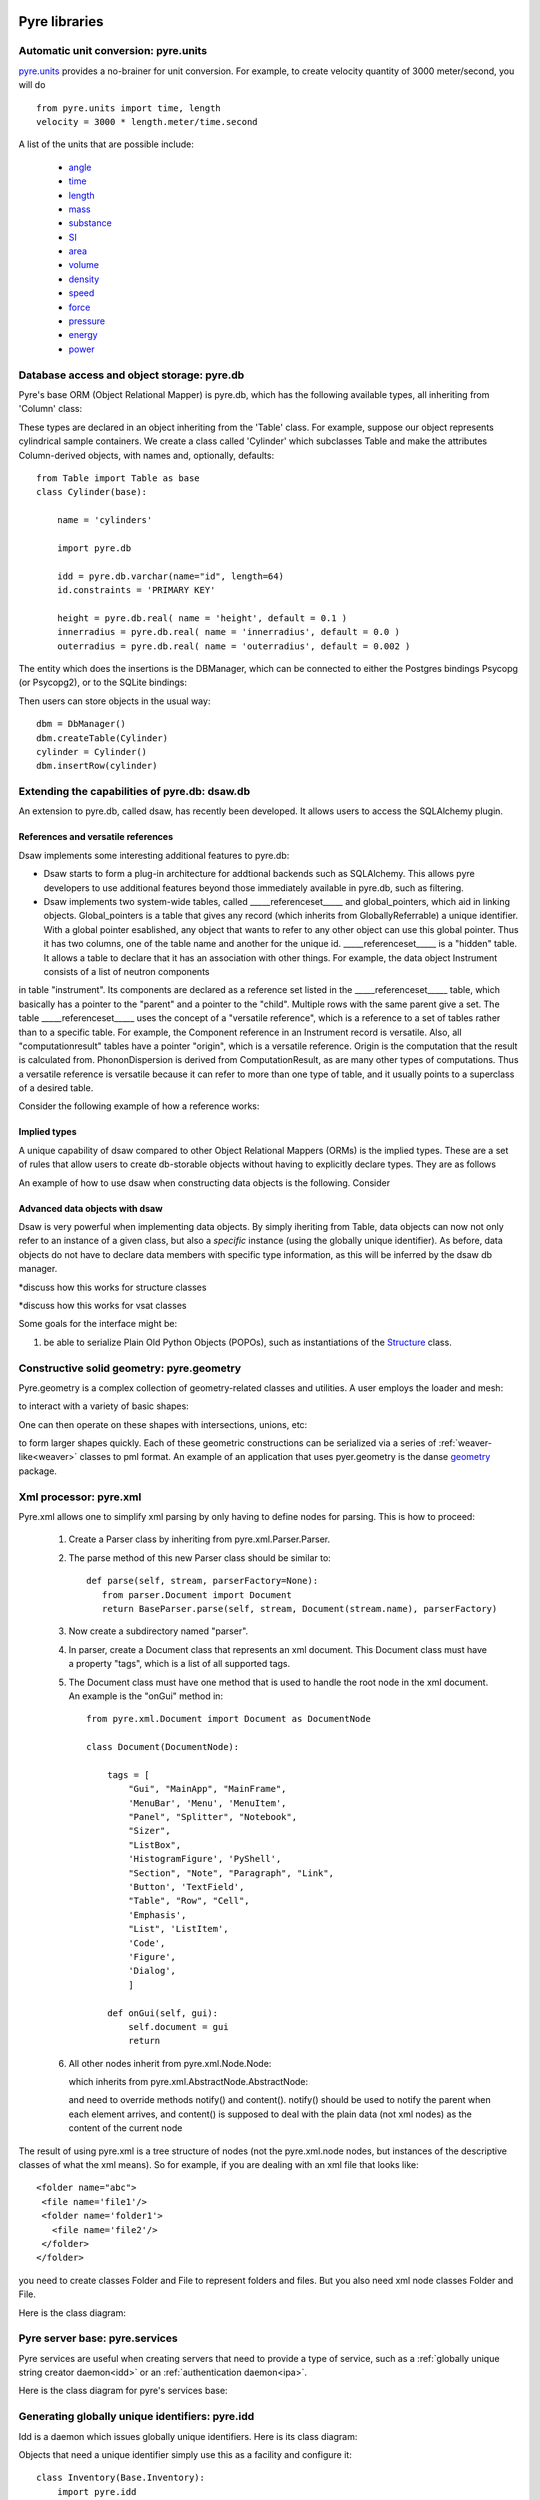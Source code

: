 .. _pyrePackages:

Pyre libraries
==============

.. _pyre-units:

Automatic unit conversion: pyre.units
-------------------------------------

`pyre.units <http://danse.us/trac/pyre/browser/pythia-0.8/packages/pyre/pyre/units>`_ provides a no-brainer for unit conversion. For example, to create velocity quantity of 3000 meter/second, you will do ::


    from pyre.units import time, length
    velocity = 3000 * length.meter/time.second

A list of the units that are possible include:

 * `angle <http://danse.us/trac/pyre/browser/pythia-0.8/packages/pyre/pyre/units/angle.py>`_
 * `time <http://danse.us/trac/pyre/browser/pythia-0.8/packages/pyre/pyre/units/time.py>`_
 * `length <http://danse.us/trac/pyre/browser/pythia-0.8/packages/pyre/pyre/units/length.py>`_
 * `mass <http://danse.us/trac/pyre/browser/pythia-0.8/packages/pyre/pyre/units/mass.py>`_
 * `substance <http://danse.us/trac/pyre/browser/pythia-0.8/packages/pyre/pyre/units/substance.py>`_
 * `SI <http://danse.us/trac/pyre/browser/pythia-0.8/packages/pyre/pyre/units/SI.py>`_
 * `area <http://danse.us/trac/pyre/browser/pythia-0.8/packages/pyre/pyre/units/area.py>`_
 * `volume <http://danse.us/trac/pyre/browser/pythia-0.8/packages/pyre/pyre/units/volume.py>`_
 * `density <http://danse.us/trac/pyre/browser/pythia-0.8/packages/pyre/pyre/units/density.py>`_
 * `speed <http://danse.us/trac/pyre/browser/pythia-0.8/packages/pyre/pyre/units/speed.py>`_
 * `force <http://danse.us/trac/pyre/browser/pythia-0.8/packages/pyre/pyre/units/force.py>`_
 * `pressure <http://danse.us/trac/pyre/browser/pythia-0.8/packages/pyre/pyre/units/pressure.py>`_
 * `energy <http://danse.us/trac/pyre/browser/pythia-0.8/packages/pyre/pyre/units/energy.py>`_
 * `power <http://danse.us/trac/pyre/browser/pythia-0.8/packages/pyre/pyre/units/power.py>`_


.. _pyre-db:

Database access and object storage: pyre.db
-------------------------------------------

Pyre's base ORM (Object Relational Mapper) is pyre.db, which has the following available types, all inheriting from 'Column' class:

.. .. image:: images/PyreDbClassDiagram.png

.. inheritance-diagram:: pyre.db.BigInt pyre.db.Boolean pyre.db.Char pyre.db.Date pyre.db.BigInt pyre.db.Double pyre.db.DoubleArray pyre.db.Integer pyre.db.IntegerArray pyre.db.Interval pyre.db.Real pyre.db.SmallInt pyre.db.Time pyre.db.Timestamp pyre.db.VarChar pyre.db.VarCharArray
   :parts: 1

These types are declared in an object inheriting from the 'Table' class.  For example, suppose our object represents cylindrical sample containers.  We create a class called 'Cylinder' which subclasses Table and make the attributes Column-derived objects, with names and, optionally, defaults::

    from Table import Table as base
    class Cylinder(base):
    
        name = 'cylinders'
    
        import pyre.db
    
        idd = pyre.db.varchar(name="id", length=64)
        id.constraints = 'PRIMARY KEY'
    
        height = pyre.db.real( name = 'height', default = 0.1 )
        innerradius = pyre.db.real( name = 'innerradius', default = 0.0 )
        outerradius = pyre.db.real( name = 'outerradius', default = 0.002 )

.. .. inheritance-diagram:: pyre.db.Table
   :parts: 1
   
The entity which does the insertions is the DBManager, which can be connected to either the Postgres bindings Psycopg (or Psycopg2), or to the SQLite bindings:

.. inheritance-diagram:: pyre.db.Psycopg2 pyre.db.Psycopg pyre.db.SQLite
   :parts: 1 
   
Then users can store objects in the usual way::

    dbm = DbManager()
    dbm.createTable(Cylinder)
    cylinder = Cylinder()
    dbm.insertRow(cylinder)
    

.. _dsaw:

Extending the capabilities of pyre.db: dsaw.db
----------------------------------------------

An extension to pyre.db, called dsaw, has recently been developed.  It allows users to access the SQLAlchemy plugin.

.. inheritance-diagram:: dsaw.db.BackReference dsaw.db.Column dsaw.db.DBManager dsaw.db.GloballyReferrable dsaw.db.QueryProxy dsaw.db.Reference dsaw.db.ReferenceSet dsaw.db.restore dsaw.db.Schemer dsaw.db.Table dsaw.db.Table2SATable dsaw.db.TableRegistry dsaw.db.Time dsaw.db.Time dsaw.db.VersatileReference dsaw.db.WithID
   :parts: 1
   
References and versatile references
^^^^^^^^^^^^^^^^^^^^^^^^^^^^^^^^^^^
   
Dsaw implements some interesting additional features to pyre.db:
        
* Dsaw starts to form a plug-in architecture for addtional backends such as SQLAlchemy.  This allows pyre developers to use additional features beyond those immediately available in pyre.db, such as filtering.

* Dsaw implements two system-wide tables, called _____referenceset_____ and global_pointers, which aid in linking objects. Global_pointers is a table that gives any record (which inherits from GloballyReferrable) a unique identifier. With a global pointer esablished, any object that wants to refer to any other object can use this global pointer.  Thus it has two columns, one of the table name and another for the unique id. _____referenceset_____ is a "hidden" table. It allows a table to declare that it has an association with other things.  For example, the data object Instrument consists of a list of neutron components
in table "instrument".  Its components are declared as a reference set listed in the _____referenceset_____ table, which basically has a pointer to the "parent" and a pointer to the "child".  Multiple rows with the same parent give a set. The table _____referenceset_____ uses the concept of a "versatile reference", which is a reference to a set of tables rather than to a specific table. For example, the Component reference in an Instrument record is versatile.  Also, all "computationresult" tables have a pointer "origin", which is a versatile reference.  Origin is the computation that the result is calculated from. PhononDispersion is derived from ComputationResult, as are many other types of computations. Thus a versatile reference is versatile because it can refer to more than one type of table, and it usually points to a superclass of a desired table.

Consider the following example of how a reference works:







Implied types
^^^^^^^^^^^^^

A unique capability of dsaw compared to other Object Relational Mappers (ORMs) is the implied types.  These are a set of rules that allow users to create db-storable objects without having to explicitly declare types.  They are as follows
 
An example of how to use dsaw when constructing data objects is the following.  Consider 

 
Advanced data objects with dsaw
^^^^^^^^^^^^^^^^^^^^^^^^^^^^^^^

Dsaw is very powerful when implementing data objects.  By simply iheriting from Table, data objects can now not only refer to an instance of a given class, but also a *specific* instance (using the globally unique identifier).  As before, data objects do not have to declare data members with specific type information, as this will be inferred by the dsaw db manager.  

*discuss how this works for structure classes

*discuss how this works for vsat classes

   
Some goals for the interface might be:
        
#. be able to serialize Plain Old Python Objects (POPOs), such as instantiations of the `Structure <http://danse.us/trac/inelastic/wiki/crystal>`_ class.



.. _pyre-geometry:

Constructive solid geometry: pyre.geometry
------------------------------------------

Pyre.geometry is a complex collection of geometry-related classes and utilities.  A user employs the loader and mesh:

.. inheritance-diagram:: pyre.geometry.Loader pyre.geometry.Mesh 
   :parts: 1

.. .. image:: images/PyreGeometryClassDiagram.png

to interact with a variety of basic shapes:

.. inheritance-diagram:: pyre.geometry.solids.Block pyre.geometry.solids.Cone pyre.geometry.solids.Cylinder pyre.geometry.solids.GeneralizedCone pyre.geometry.solids.Prism pyre.geometry.solids.Pyramid pyre.geometry.solids.Sphere pyre.geometry.solids.Torus 
   :parts: 1

.. .. image:: images/PyreGeometrySolidsClassDiagram.png

One can then operate on these shapes with intersections, unions, etc:

.. inheritance-diagram:: pyre.geometry.operations.Difference pyre.geometry.operations.Dilation pyre.geometry.operations.Intersection pyre.geometry.operations.Reflection pyre.geometry.operations.Reversal pyre.geometry.operations.Rotation pyre.geometry.operations.Translation pyre.geometry.operations.Union 
   :parts: 1

to form larger shapes quickly.  Each of these geometric constructions can be serialized via a series of :ref:`weaver-like<weaver>` classes to pml format.  An example of an application that uses pyer.geometry is the danse `geometry <http://dev.danse.us/trac/common/browser/geometry/trunk>`_ package.

.. 2) point me to some pyre.geometry use in your code so i can write a
 brief script...
 This might be helpful:
 http://dev.danse.us/trac/common/browser/geometry/trunk/tests/geometry/geometry_TestCase.py
 The geometry at danse common repo is an extension of pyre geometry.
 Basically it implements some basic visitors. The one tested in that
 testcase is "locate", which tells whether a point is outside, inside,
 or on the border of a shape.


.. _pyre-xml:

Xml processor: pyre.xml  
-----------------------

.. This luban0.1 code, http://dev.danse.us/trac/pyregui/browser/trunk/luban/luban/gml, uses
  pyre.xml to parse xml files. The pyre xml mechanism allows you to
  simplify the xml parsing to just define nodes for parsing (classes in
  http://dev.danse.us/trac/pyregui/browser/trunk/luban/luban/gml/parser).
  Maybe what you can do is to have a simple parser that parse xml
  documents with only two types of nodes, one for a branch-like node,
  one for a leaf-like node.

Pyre.xml allows one to simplify xml parsing by only having to define nodes for parsing.  This is how to proceed:

    1. Create a Parser class by inheriting from pyre.xml.Parser.Parser.
    2. The parse method of this new Parser class should be similar to::
       
        def parse(self, stream, parserFactory=None):
           from parser.Document import Document
           return BaseParser.parse(self, stream, Document(stream.name), parserFactory)
       
    3. Now create a subdirectory named "parser".
    4. In parser, create a Document class that represents an xml document. This Document class must have a property "tags", which is a list of all supported tags.
    5. The Document class must have one method that is used to handle the root node in the xml document. An example is the "onGui" method in::
    
        from pyre.xml.Document import Document as DocumentNode
    
        class Document(DocumentNode):
        
            tags = [
                "Gui", "MainApp", "MainFrame",
                'MenuBar', 'Menu', 'MenuItem',
                "Panel", "Splitter", "Notebook",
                "Sizer",
                "ListBox",
                'HistogramFigure', 'PyShell',
                "Section", "Note", "Paragraph", "Link",
                'Button', 'TextField', 
                "Table", "Row", "Cell",
                'Emphasis',
                "List", 'ListItem',
                'Code',
                'Figure',
                'Dialog',
                ]
        
            def onGui(self, gui):
                self.document = gui
                return

    6. All other nodes inherit from pyre.xml.Node.Node:
                
       .. literalinclude:: ../packages/pyre/pyre/xml/Node.py
          :lines: 15-20
          
       which inherits from pyre.xml.AbstractNode.AbstractNode:
                
       .. literalinclude:: ../packages/pyre/pyre/xml/Node.py
          :lines: 15-20
            
       and need to override methods notify() and content(). notify() should be used to notify the parent when each element arrives, and content() is supposed to deal with the plain data (not xml nodes) as the content of the current node

      
..        .. autoclass:: pyre.xml.Node.Node
          :members:
          :inherited-members:
          :undoc-members:
    
The result of using pyre.xml is a tree structure of nodes (not the pyre.xml.node nodes, but instances of the descriptive classes of what the xml means). So for example, if you are dealing with an xml file that looks like::
    
    <folder name="abc">
     <file name='file1'/>
     <folder name='folder1'>
       <file name='file2'/>
     </folder>
    </folder>
    
you need to create classes Folder and File to represent folders and files. But you also need xml node classes Folder and File. 

.. An example is the following: (look in luban)


Here is the class diagram:

.. inheritance-diagram:: pyre.xml.Node pyre.xml.Parser pyre.xml.Document pyre.xml.DTDBuilder 
   :parts: 1


.. _pyre-services:

Pyre server base: pyre.services
-------------------------------

Pyre services are useful when creating servers that need to provide a type of service, such as a :ref:`globally unique string creator daemon<idd>` or an :ref:`authentication daemon<ipa>`.

Here is the class diagram for pyre's services base:

.. .. image:: images/PyreServicesClassDiagram.png

.. inheritance-diagram:: pyre.services.UDPService pyre.services.TCPService pyre.services.Evaluator pyre.services.Pickler pyre.services.TCPSession pyre.services.UDPSession pyre.services.ServiceRequest
   :parts: 1


.. _idd:

Generating globally unique identifiers: pyre.idd
------------------------------------------------

Idd is a daemon which issues globally unique identifiers.  Here is its class diagram:

.. inheritance-diagram:: pyre.idd.IDDSession pyre.idd.IDDService pyre.idd.RecordLocator pyre.idd.Daemon pyre.idd.Token
   :parts: 1

.. .. image:: images/PyreIddClassDiagram.png

Objects that need a unique identifier simply use this as a facility and configure it::

    class Inventory(Base.Inventory):
        import pyre.idd
        idd = pyre.inventory.facility('idd-session', factory=pyre.idd.session, args=['idd-session'])
        idd.meta['tip'] = "access to the token server"

    def _configure(self):
        self.idd = self.inventory.idd

then obtain the identifier::

    id = self.idd.token().locator


.. _ipa:

Managing user sessions: pyre.ipa
--------------------------------

Ipa is a daemon which can manage user sessions by creating hashes, issuing tickets, and verifying passwords. Here is the class diagram:

.. .. image:: images/PyreIpaClassDiagram.png

.. inheritance-diagram:: pyre.ipa.IPASession pyre.ipa.Authentication pyre.ipa.UserManager pyre.ipa.Daemon pyre.ipa.IPAService
   :parts: 1

An example which uses pyre.ipa is the Sentry component, which performs the task of authenticating new users::

    from pyre.components.Component import Component
    
    
    class Sentry(Component):
    
    
        class Inventory(Component.Inventory):
    
            import pyre.inventory
    
            username = pyre.inventory.str('username')
            username.meta['tip'] = "the requestor's username"
    
            passwd = pyre.inventory.str('passwd')
            passwd.meta['tip'] = "the requestor's passwd"
    
            ticket = pyre.inventory.str('ticket')
            ticket.meta['tip'] = "the requestor's previously obtained ticket"
    
            attempts = pyre.inventory.int('attempts')
            attempts.meta['tip'] = "the number of unsuccessful attempts to login"
    
            import pyre.ipa
            ipa = pyre.inventory.facility("session", factory=pyre.ipa.session)
            ipa.meta['tip'] = "the ipa session manager"
    
    
        def authenticate(self):
	    ...
    
    
        def __init__(self, name=None):
            if name is None:
                name = 'sentry'
    
            super(Sentry, self).__init__(name)
	    ...    
    
    
        def _configure(self):
            Component._configure(self)
            self.username = self.inventory.username
            self.passwd = self.inventory.passwd
            self.ticket = self.inventory.ticket
            self.attempts = self.inventory.attempts
    
            self.ipa = self.inventory.ipa
    
            return

As apparent, Sentry's Inventory contains a facility for the factory function "session" which produces an instance of pyre.ipa.Session in the class diagram above.


.. _ipc:

pyre.ipc
--------

Ipc seems to provide ways to create services and clients so that you can pass messages. Here is the class diagram:

.. .. image:: images/PyreIpcClassDiagram.png

.. inheritance-diagram:: pyre.ipc.Selector pyre.ipc.UDPMonitor pyre.ipc.TCPMonitor
   :parts: 1

.. _pyre-simulations: 

Running and steering simulations in pyre: pyre.simulations
----------------------------------------------------------

Here is a solver and simulation controller for running finite element simulations:

.. .. image:: images/PyreSimulationsClassDiagram.png

.. inheritance-diagram:: pyre.simulations.SimpleSolver pyre.simulations.SimulationController
   :parts: 1

.. _pyre-util:

Pyre utilities: pyre.util
-------------------------

Here are various utilities, such as the base class, Singleton, for the singleton design pattern:

.. .. image:: images/PyreUtilClassDiagram.png

.. inheritance-diagram:: pyre.util.Singleton pyre.util.ResourceManager pyre.util.Toggle
   :parts: 1


.. _createPyreProject:

Tutorial: Creating your own pyre project
========================================

We now discuss how to create your own pyre project by reviewing typical pyre project structre and some useful Make.mm directives.

.. _pyre-directory-structure:

Pyre project structure
----------------------

A pyre project typically contains a number of directories.  For example, supposing one creates a pyre project with <package> as it's name:

* applications/

  Pyre applications typically are put in this directory with a :ref:`Make.mm <make-mm>` that exports them to the pythia-0.8/bin directory.  :ref:`Pyre convention <pyre-style>` appends a "d" to the app name if it is a service daemon.  

* etc/

  This directory stores facility factory method files, called :ref:`odb files <odb-files>`, for switching facilities at run time.  The internal structure of etc/ mirrors the structure of the application and its components.  For example suppose the application is called MdApp with the inventory::

    class MdApp(Script):
    
        class Inventory(Script.Inventory):
            import pyre.inventory as inv 
            mdEngine = inv.facility('mdEngine', default='gulp')
            mdEngine.meta['known_plugins'] = ['gulp','mmtk','lammps','cp2k']
            mdEngine.meta['tip'] = 'which md engine to use'

  Then etc/ would have the structure::

    $ ls etc
    Make.mm MdApp
    $ ls etc/MdApp
    gulp.odb mmtk.odb lammps.odb cp2k.odb
    
* <package>/

  This is the top level directory for python source.

* lib<package>/

  This contains possible c extensions.

* <package>module/

  This contains python bindings to the c extensions.

* tests/

  Tests for all parts of the project.

Although this directory structure is not mandatory, it is somewhat conventional.  Much of this structure can be generated automatically by using the :ref:`package utility<create-a-pyre-project>`. 

When creating one's own pyre project, one must learn some internals of the Make.mm build system.  Here we overview some of them.  The rest may be learned by reading config files such as .

Directives/options/macros used in Make.mm
-----------------------------------------

Make.mm format is similar to that of typical linux shell scripting.  A few macros which may be useful are:

 * export-python-package 

 * others to be included

While coding the new pyre project, one may also need to debug.  Pyre's native debugger is called journal.

.. _journal:

Journal
-------

Pyre's native debugger is called journal.
It allows developers to insert journalling instructions in their code that produce
pyre application diagnostics such as
error reporting, warnings, and debugging.

To create a journal channel and write to it include something like the following::

  >>> import journal
  >>> debug = journal.debug('myproject')
  >>> debug.activate()
  >>> debug.log( 'This is a debugging message' )

which gives the output::

   >> <stdin>:1:<module>
   >> myproject(debug)
   -- This is a debugging message
  <journal.diagnostics.Diagnostic.Diagnostic object at 0x956910>

The factory ::

  journal.debug

creates journal channels of "debug" type. And this call::

  journal.debug("myproject")

creates a journal debug channel named "myproject".
The call::

  >>> debug.activate()

activates this channel.
And now you are ready to output to the newly created journal stream::

  >>> debug.log( 'This is a debugging message' )


Journal types
^^^^^^^^^^^^^
Following types are available
 * debug: debugging information. Default off.
 * error: unrecoverable runtime error. Default on.
 * firewall: fatal programming error. Default on.
 * info: descriptive information. Default off.
 * warning: recoverable runtime error. Default off.


Journal devices
^^^^^^^^^^^^^^^

Journals can be easily directed to different devices. By default, journal
writes to a terminal-like device that directly outputs to screen.
Another very useful device is a journal daemon.


Journal daemon
""""""""""""""
.. It is also a good model of a pyre application as discussed in :ref:`a section on advanced pyre <journal-structure>`.  

Because journal is a daemon, it produces debugging info for all application types, whether distributed or local.

To start using journal daemon, first execute the journal daemon by typing::

    $ journald.py	

from the command line.  (also talk about having the right pml files set up and making sure journal is "pointing" to them).  Then insert the following at the top of your pyre app::

    import journal
    journal.info(name).activate()
    journal.debug("journal").activate()

Then in the constructor, information about the code part may be labeled in order to discern which, of the many parts of your code, is outputting the information::

    i = journal.info(codepart)
    d = journal.debug(codepart)

and as the need arises, insert debugging statements in your code::

    i.log(something-you'd-like-to-see)
    d.log(something-you'd-like-to-see)


Journaling for pyre components
^^^^^^^^^^^^^^^^^^^^^^^^^^^^^^

Journaling channels are automatically set up for all pyre components.
In Configurable.py, a superclass of Component.py::

    def __init__(self, name):
	...
        self._info = journal.info(name)
        self._debug = journal.debug(name)

so that if one desires to debug pyre components or pyre scripts, one only has to call::

    self._debug.log(something-you'd-like-to-see)

and make sure they turn "on" debug or info output for that component.  For example, this can be done with a journal.pml file in one's config directory::





.. _debugger:

Other debuggers
---------------

In addition to journal, and especially for routine debugging of individual components, interactive debuggers (such as in Eclipse) may be useful.  Pyre is particularly amenable to this type of testing since all parameters may be input via the commandline, which in Eclipse may be stored as run configurations.  

In Eclipse these run configuration can also be exported ("Shared File" under the "Common" tab) and archived or shared among developers.  Additionally, each time a developer changes the run configuration, Eclipse automatically updates the exported files.


Create your app
---------------

Once you have created your directory structure and learned how to use a debugger, you are ready to go!  Just type 'mm' to install your resulting code into the pyre installation directory and it should be available on your python path.


.. _mcvine:

Science Tutorial: Conducting a virtual neutron experiment
=========================================================

An interesting problem in scattering science is how to simulate neutron scattering.  Typically this is done via a large number virtual neutrons randomly being projected toward a virtual sample represented by a scattering kernel.




